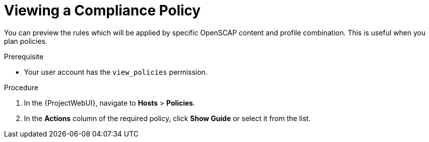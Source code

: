 [id="Viewing_a_Compliance_Policy_{context}"]
= Viewing a Compliance Policy

You can preview the rules which will be applied by specific OpenSCAP content and profile combination.
This is useful when you plan policies.

.Prerequisite
* Your user account has the `view_policies` permission.

.Procedure
. In the {ProjectWebUI}, navigate to *Hosts* > *Policies*.
. In the *Actions* column of the required policy, click *Show Guide* or select it from the list.
